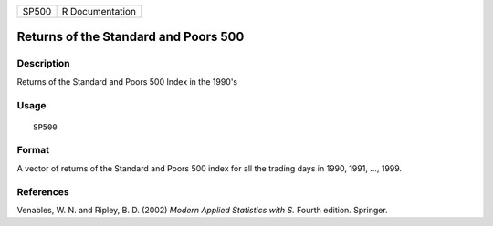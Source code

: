 +-------+-----------------+
| SP500 | R Documentation |
+-------+-----------------+

Returns of the Standard and Poors 500
-------------------------------------

Description
~~~~~~~~~~~

Returns of the Standard and Poors 500 Index in the 1990's

Usage
~~~~~

::

    SP500

Format
~~~~~~

A vector of returns of the Standard and Poors 500 index for all the
trading days in 1990, 1991, ..., 1999.

References
~~~~~~~~~~

Venables, W. N. and Ripley, B. D. (2002) *Modern Applied Statistics with
S.* Fourth edition. Springer.
